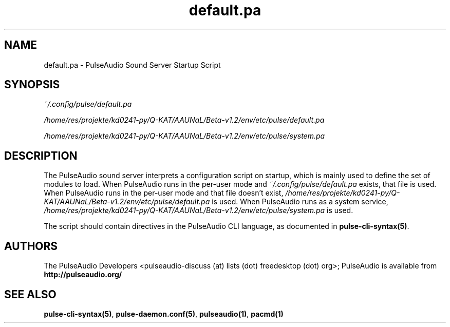 .TH default.pa 5 User Manuals
.SH NAME
default.pa \- PulseAudio Sound Server Startup Script
.SH SYNOPSIS
\fB\fI~/.config/pulse/default.pa\fB

\fI/home/res/projekte/kd0241-py/Q-KAT/AAUNaL/Beta-v1.2/env/etc/pulse/default.pa\fB

\fI/home/res/projekte/kd0241-py/Q-KAT/AAUNaL/Beta-v1.2/env/etc/pulse/system.pa\fB
\f1
.SH DESCRIPTION
The PulseAudio sound server interprets a configuration script on startup, which is mainly used to define the set of modules to load. When PulseAudio runs in the per-user mode and \fI~/.config/pulse/default.pa\f1 exists, that file is used. When PulseAudio runs in the per-user mode and that file doesn't exist, \fI/home/res/projekte/kd0241-py/Q-KAT/AAUNaL/Beta-v1.2/env/etc/pulse/default.pa\f1 is used. When PulseAudio runs as a system service, \fI/home/res/projekte/kd0241-py/Q-KAT/AAUNaL/Beta-v1.2/env/etc/pulse/system.pa\f1 is used.

The script should contain directives in the PulseAudio CLI language, as documented in \fBpulse-cli-syntax(5)\f1.
.SH AUTHORS
The PulseAudio Developers <pulseaudio-discuss (at) lists (dot) freedesktop (dot) org>; PulseAudio is available from \fBhttp://pulseaudio.org/\f1
.SH SEE ALSO
\fBpulse-cli-syntax(5)\f1, \fBpulse-daemon.conf(5)\f1, \fBpulseaudio(1)\f1, \fBpacmd(1)\f1
